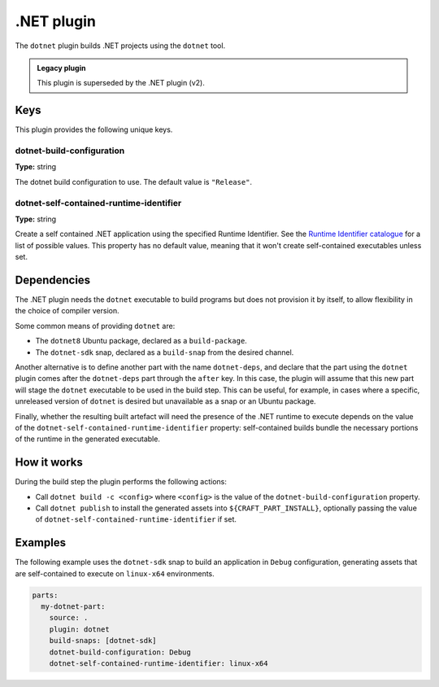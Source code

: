 .. _craft_parts_dotnet_plugin:

.NET plugin
===========

The ``dotnet`` plugin builds .NET projects using the ``dotnet`` tool.

.. admonition:: Legacy plugin

    This plugin is superseded by the .NET plugin (v2).

Keys
----

This plugin provides the following unique keys.

dotnet-build-configuration
~~~~~~~~~~~~~~~~~~~~~~~~~~
**Type:** string

The dotnet build configuration to use. The default value is ``"Release"``.

dotnet-self-contained-runtime-identifier
~~~~~~~~~~~~~~~~~~~~~~~~~~~~~~~~~~~~~~~~
**Type:** string

Create a self contained .NET application using the specified Runtime Identifier.
See the `Runtime Identifier catalogue`_ for a list of possible values. This
property has no default value, meaning that it won't create self-contained
executables unless set.


.. _dotnet-details-begin:

Dependencies
------------

The .NET plugin needs the ``dotnet`` executable to build programs but does not provision
it by itself, to allow flexibility in the choice of compiler version.

Some common means of providing ``dotnet`` are:

* The ``dotnet8`` Ubuntu package, declared as a ``build-package``.
* The ``dotnet-sdk`` snap, declared as a ``build-snap`` from the desired channel.

Another alternative is to define another part with the name ``dotnet-deps``, and declare
that the part using the ``dotnet`` plugin comes after the ``dotnet-deps`` part through
the ``after`` key. In this case, the plugin will assume that this new part will stage
the ``dotnet`` executable to be used in the build step. This can be useful, for example,
in cases where a specific, unreleased version of ``dotnet`` is desired but unavailable
as a snap or an Ubuntu package.

Finally, whether the resulting built artefact will need the presence of the .NET runtime
to execute depends on the value of the ``dotnet-self-contained-runtime-identifier``
property: self-contained builds bundle the necessary portions of the runtime in the
generated executable.

.. _dotnet-details-end:

How it works
------------

During the build step the plugin performs the following actions:

* Call ``dotnet build -c <config>`` where ``<config>`` is the value of the
  ``dotnet-build-configuration`` property.
* Call ``dotnet publish`` to install the generated assets into ``${CRAFT_PART_INSTALL}``,
  optionally passing the value of ``dotnet-self-contained-runtime-identifier`` if
  set.


Examples
--------

The following example uses the ``dotnet-sdk`` snap to build an application in
``Debug`` configuration, generating assets that are self-contained to execute on
``linux-x64`` environments.


.. code-block:: yaml

    parts:
      my-dotnet-part:
        source: .
        plugin: dotnet
        build-snaps: [dotnet-sdk]
        dotnet-build-configuration: Debug
        dotnet-self-contained-runtime-identifier: linux-x64


.. _Runtime Identifier catalogue: https://learn.microsoft.com/en-us/dotnet/core/rid-catalog
